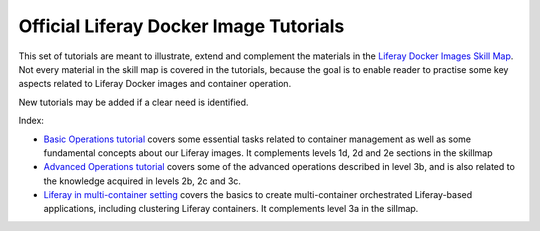 Official Liferay Docker Image Tutorials
=======================================

This set of tutorials are meant to illustrate, extend and complement the materials in the `Liferay Docker Images Skill Map <https://grow.liferay.com/people/Docker+Skill+Map+for+Customer+Support>`_. Not every material in the skill map is covered in the tutorials, because the goal is to enable reader to practise some key aspects related to Liferay Docker images and container operation.

New tutorials may be added if a clear need is identified.

Index:

* `Basic Operations tutorial <00_basic_liferay_container_operations.rst>`_ covers some essential tasks related to container management as well as some fundamental concepts about our Liferay images. It complements levels 1d, 2d and 2e sections in the skillmap
* `Advanced Operations tutorial <03_advanced_liferay_container_operations.rst>`_ covers some of the advanced operations described in level 3b, and is also related to the knowledge acquired in levels 2b, 2c and 3c.
* `Liferay in multi-container setting  <04_liferay_in_multicontainer.rst>`_ covers the basics to create multi-container orchestrated Liferay-based applications, including clustering Liferay containers. It complements level 3a in the sillmap.
